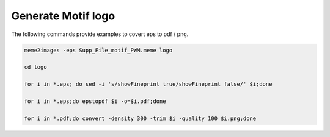 Generate Motif logo
^^^^^^^^^^^^^^^^^^^


The following commands provide examples to covert eps to pdf / png.

.. code:: bash


	meme2images -eps Supp_File_motif_PWM.meme logo

	cd logo

	for i in *.eps; do sed -i 's/showFineprint true/showFineprint false/' $i;done

	for i in *.eps;do epstopdf $i -o=$i.pdf;done

	for i in *.pdf;do convert -density 300 -trim $i -quality 100 $i.png;done





